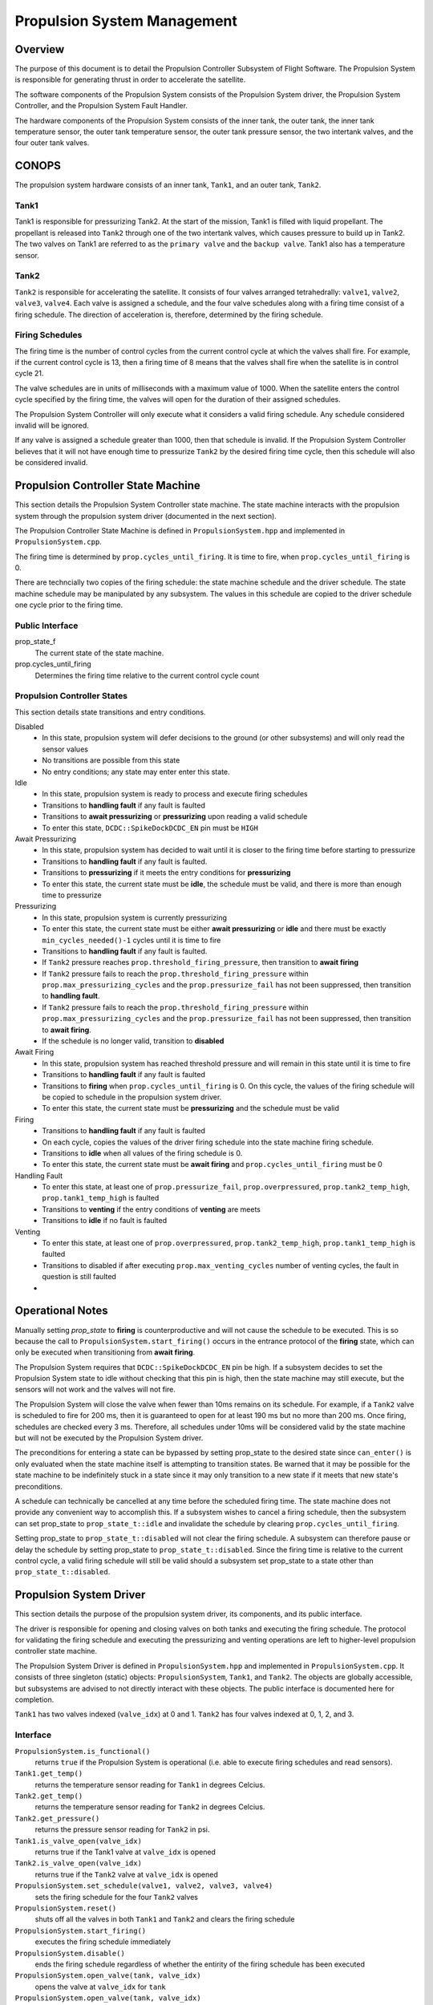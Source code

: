 ============================
Propulsion System Management
============================

Overview
=========
The purpose of this document is to detail the Propulsion Controller Subsystem of 
Flight Software. The Propulsion System is responsible for generating thrust in order to accelerate
the satellite. 

The software components of the Propulsion System consists of the Propulsion System driver,
the Propulsion System Controller, and the Propulsion System Fault Handler. 

The hardware components of the Propulsion System consists of the inner tank, the outer tank,
the inner tank temperature sensor, the outer tank temperature sensor, the 
outer tank pressure sensor, the two intertank valves, and the four outer tank valves.  


CONOPS
======
The propulsion system hardware consists of an inner tank, 
``Tank1``, and an outer tank, ``Tank2``. 

Tank1
------
Tank1 is responsible for pressurizing Tank2. At the start of the mission,
Tank1 is filled with liquid propellant. The propellant is released into ``Tank2`` through
one of the two intertank valves, which causes pressure to build up in Tank2. The two 
valves on Tank1 are referred to as the ``primary valve`` and the ``backup valve``.
Tank1 also has a temperature sensor. 

Tank2
-----
``Tank2`` is responsible for accelerating the satellite. It consists of four valves 
arranged tetrahedrally: ``valve1``, ``valve2``, ``valve3``, ``valve4``. 
Each valve is assigned a schedule, and the four valve schedules 
along with a firing time consist of a firing schedule. The direction of acceleration 
is, therefore, determined by the firing schedule.

Firing Schedules
-----------------
The firing time is the number of control cycles from the current control cycle
at which the valves shall fire. For example, if the current control cycle is
13, then a firing time of 8 means that the valves shall fire when the satellite
is in control cycle 21. 

The valve schedules are in units of milliseconds with a maximum value of 1000. When
the satellite enters the control cycle specified by the firing time, the valves will
open for the duration of their assigned schedules. 

The Propulsion System Controller will only execute what it considers a valid firing
schedule. Any schedule considered invalid will be ignored. 

If any valve is assigned a schedule greater than 1000, then that schedule is invalid. 
If the Propulsion System Controller believes that it will not have enough time to
pressurize ``Tank2`` by the desired firing time cycle, then this schedule will also
be considered invalid. 

Propulsion Controller State Machine
====================================
This section details the Propulsion System Controller state machine. The state machine
interacts with the propulsion system through the propulsion system driver (documented
in the next section). 

The Propulsion Controller State Machine is defined in ``PropulsionSystem.hpp`` and
implemented in ``PropulsionSystem.cpp``. 

The firing time is determined by ``prop.cycles_until_firing``. It is time to fire, when 
``prop.cycles_until_firing`` is 0. 

There are techncially two copies of the firing schedule: the state machine schedule and the driver schedule. 
The state machine schedule may be manipulated by any subsystem. The values in this schedule are copied to the driver
schedule one cycle prior to the firing time. 

Public Interface
----------------
prop_state_f
    The current state of the state machine. 
prop.cycles_until_firing
    Determines the firing time relative to the current control cycle count


Propulsion Controller States
----------------------------
This section details state transitions and entry conditions. 

Disabled
    - In this state, propulsion system will defer decisions to the ground (or other subsystems) and will only read the sensor values
    - No transitions are possible from this state
    - No entry conditions; any state may enter enter this state. 

Idle
    - In this state, propulsion system is ready to process and execute firing schedules
    - Transitions to **handling fault** if any fault is faulted
    - Transitions to **await pressurizing** or **pressurizing** upon reading a valid schedule
    - To enter this state, ``DCDC::SpikeDockDCDC_EN`` pin must be ``HIGH``

Await Pressurizing
    - In this state, propulsion system has decided to wait until it is closer to the firing time before starting to pressurize
    - Transitions to **handling fault** if any fault is faulted. 
    - Transitions to **pressurizing** if it meets the entry conditions for **pressurizing**
    - To enter this state, the current state must be **idle**, the schedule must be valid, and there is more than enough time to pressurize

Pressurizing
    - In this state, propulsion system is currently pressurizing
    - To enter this state, the current state must be either  **await pressurizing** or **idle** and there must be exactly ``min_cycles_needed()-1`` cycles until it is time to fire
    - Transitions to **handling fault** if any fault is faulted. 
    - If ``Tank2`` pressure reaches ``prop.threshold_firing_pressure``, then transition to  **await firing**
    - If ``Tank2`` pressure fails to reach the ``prop.threshold_firing_pressure`` within ``prop.max_pressurizing_cycles`` and the ``prop.pressurize_fail`` has not been suppressed, then transition to **handling fault**. 
    - If ``Tank2`` pressure fails to reach the ``prop.threshold_firing_pressure`` within ``prop.max_pressurizing_cycles`` and the ``prop.pressurize_fail`` has not been suppressed, then transition to **await firing**. 
    - If the schedule is no longer valid, transition to **disabled**

Await Firing
    - In this state, propulsion system has reached threshold pressure and will remain in this state until it is time to fire
    - Transitions to **handling fault** if any fault is faulted
    - Transitions to **firing** when ``prop.cycles_until_firing`` is 0. On this cycle, the values of the firing schedule will be copied to schedule in the propulsion system driver. 
    - To enter this state, the current state must be **pressurizing** and the schedule must be valid

Firing
    - Transitions to **handling fault** if any fault is faulted
    - On each cycle, copies the values of the driver firing schedule into the state machine firing schedule. 
    - Transitions to **idle** when all values of the firing schedule is 0.
    - To enter this state, the current state must be **await firing** and ``prop.cycles_until_firing`` must be 0

Handling Fault
    - To enter this state, at least one of ``prop.pressurize_fail``, ``prop.overpressured``, ``prop.tank2_temp_high``, ``prop.tank1_temp_high`` is faulted 
    - Transitions to **venting** if the entry conditions of **venting** are meets
    - Transitions to **idle** if no fault is faulted

Venting
    - To enter this state, at least one of ``prop.overpressured``, ``prop.tank2_temp_high``, ``prop.tank1_temp_high`` is faulted
    - Transitions to disabled if after executing ``prop.max_venting_cycles`` number of venting cycles, the fault in question is still faulted 
    - 

Operational Notes
====================
Manually setting `prop_state` to **firing** is counterproductive and will not cause
the schedule to be executed. This is so because the call to ``PropulsionSystem.start_firing()`` occurs in the
entrance protocol of the **firing** state, which can only be executed when transitioning from 
**await firing**. 

The Propulsion System requires that ``DCDC::SpikeDockDCDC_EN`` pin be high. If a 
subsystem decides to set the Propulsion System state to idle without checking that
this pin is high, then the state machine may still execute, but the
sensors will not work and the valves will not fire. 

The Propulsion System will close the valve when fewer than 10ms remains on its schedule.
For example, if a ``Tank2`` valve is scheduled to fire for 200 ms, then it is guaranteed to 
open for at least 190 ms but no more than 200 ms. Once firing, schedules are checked every 3 ms. 
Therefore, all schedules under 10ms will be considered valid by the state machine
but will not be executed by the Propulsion System driver. 

The preconditions for entering a state can be bypassed by setting prop_state
to the desired state since ``can_enter()`` is only evaluated when the state machine itself
is attempting to transition states. Be warned that it may be possible for the 
state machine to be indefinitely stuck in a state since it may only transition to a new state
if it meets that new state's preconditions. 

A schedule can technically be cancelled at any time before the scheduled firing time. 
The state machine does not provide any convenient way to accomplish this. If a subsystem
wishes to cancel a firing schedule, then the subsystem can set prop_state
to ``prop_state_t::idle`` and invalidate the schedule by clearing ``prop.cycles_until_firing``. 

Setting prop_state to ``prop_state_t::disabled`` will not clear the firing schedule. 
A subsystem can therefore pause or delay the schedule by setting prop_state to
``prop_state_t::disabled``. Since the firing time is relative to the current control
cycle, a valid firing schedule will still be valid should a subsystem set prop_state 
to a state other than ``prop_state_t::disabled``. 

Propulsion System Driver
========================
This section details the purpose of the propulsion system driver, its components, 
and its public interface. 

The driver is responsible for opening and closing valves on both
tanks and executing the firing schedule. The protocol for validating the firing schedule
and executing the pressurizing and venting operations are left to higher-level propulsion
controller state machine. 

The Propulsion System Driver is defined in ``PropulsionSystem.hpp`` and implemented
in ``PropulsionSystem.cpp``. It consists of three singleton (static) 
objects: ``PropulsionSystem``, ``Tank1``, and ``Tank2``. The objects are globally
accessible, but subsystems are advised to not directly interact with these objects. 
The public interface is documented here for completion. 

``Tank1`` has two valves indexed (``valve_idx``) at 0 and 1. ``Tank2`` has four valves indexed at 0, 1, 2, and 3. 

Interface
-----------------
``PropulsionSystem.is_functional()`` 
    returns ``true`` if the Propulsion System is operational (i.e. able to execute firing schedules and read sensors). 
``Tank1.get_temp()`` 
    returns the temperature sensor reading for ``Tank1`` in degrees Celcius. 
``Tank2.get_temp()`` 
    returns the temperature sensor reading for ``Tank2`` in degrees Celcius. 
``Tank2.get_pressure()`` 
    returns the pressure sensor reading for ``Tank2`` in psi. 
``Tank1.is_valve_open(valve_idx)``
    returns true if the Tank1 valve at ``valve_idx`` is opened
``Tank2.is_valve_open(valve_idx)``
    returns true if the ``Tank2`` valve at ``valve_idx`` is opened
``PropulsionSystem.set_schedule(valve1, valve2, valve3, valve4)``
    sets the firing schedule for the four ``Tank2`` valves
``PropulsionSystem.reset()``
    shuts off all the valves in both ``Tank1`` and ``Tank2`` and clears the firing schedule

``PropulsionSystem.start_firing()``
    executes the firing schedule immediately
``PropulsionSystem.disable()``
    ends the firing schedule regardless of whether the entirity of the firing schedule has been executed

``PropulsionSystem.open_valve(tank, valve_idx)``
    opens the valve at ``valve_idx`` for ``tank``
``PropulsionSystem.open_valve(tank, valve_idx)``
    closes the valve at ``valve_idx`` for ``tank``

Implementation Notes
----------------------------------

When ``start_firing()`` is called, an interrupt timer will cause an interrupt every 3ms. The interrupt handler
is responsible for opening the valves for the duration of the assigned schedules and closing
the valves when they are within 10ms of completing their schedules. The interrupt timer is disabled by
calling ``PropulsionSystem.disable()``. 

While the interrupt timer is enabled, the schedule may not be modified in any way.

Calling ``PropulsionSystem.reset()`` implicitly calls ``PropulsionSystem.disable()``. 


Known Issues and Enhancements
-----------------------------
When testing the Propulsion System and running multiple tests within a single process, 
it does not matter that the ``registry`` or the ``TestFixture`` is destroyed between tests. 
Since the objects are static, the results of previous tests will always persist, so
to avoid strange test results, the ``TestFixture`` should reset the fields of the static
objects. 

